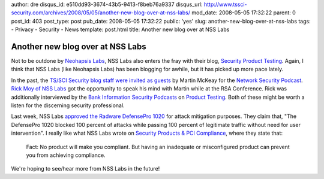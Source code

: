author: dre
disqus_id: e510dd93-3674-43b5-9413-f8beb76a9337
disqus_url: http://www.tssci-security.com/archives/2008/05/05/another-new-blog-over-at-nss-labs/
mod_date: 2008-05-05 17:32:22
parent: 0
post_id: 403
post_type: post
pub_date: 2008-05-05 17:32:22
public: 'yes'
slug: another-new-blog-over-at-nss-labs
tags:
- Privacy
- Security
- News
template: post.html
title: Another new blog over at NSS Labs

Another new blog over at NSS Labs
#################################

Not to be outdone by `Neohapsis
Labs <http://www.tssci-security.com/archives/2008/04/28/new-blog-over-at-neohapsis-labs/>`_,
NSS Labs also enters the fray with their blog, `Security Product
Testing <http://nsslabs.blogspot.com>`_. Again, I think that NSS Labs
(like Neohapsis Labs) has been blogging for awhile, but it has picked up
more pace lately.

In the past, the `TS/SCI Security blog staff were invited as
guests <http://www.tssci-security.com/archives/2008/01/30/guests-on-network-security-podcast/>`_
by Martin McKeay for the `Network Security
Podcast <http://netsecpodcast.com>`_. `Rick Moy of NSS
Labs <http://www.mckeay.net/2008/04/09/rsa-2008-rick-moy-nss-labs/>`_
got the opportunity to speak his mind with Martin while at the RSA
Conference. Rick was additionally interviewed by the `Bank Information
Security Podcasts <http://www.bankinfosecurity.com/podcasts.php>`_ on
`Product
Testing <http://nsslabs.blogspot.com/2008/05/my-interview-with-tom-field-of.html>`_.
Both of these might be worth a listen for the discerning security
professional.

Last week, NSS Labs `approved the Radware DefensePro
1020 <http://www.nsslabs.com/attack-mitigator/Radware-DP-1020>`_ for
attack mitigation purposes. They claim that, "The DefensePro 1020
blocked 100 percent of attacks while passing 100 percent of legitimate
traffic without need for user intervention". I really like what NSS Labs
wrote on `Security Products & PCI
Compliance <http://nsslabs.blogspot.com/2007/10/pci-compliance-is-good-thing.html>`_,
where they state that:

    Fact: No product will make you compliant. But having an inadequate
    or misconfigured product can prevent you from achieving compliance.

We're hoping to see/hear more from NSS Labs in the future!
